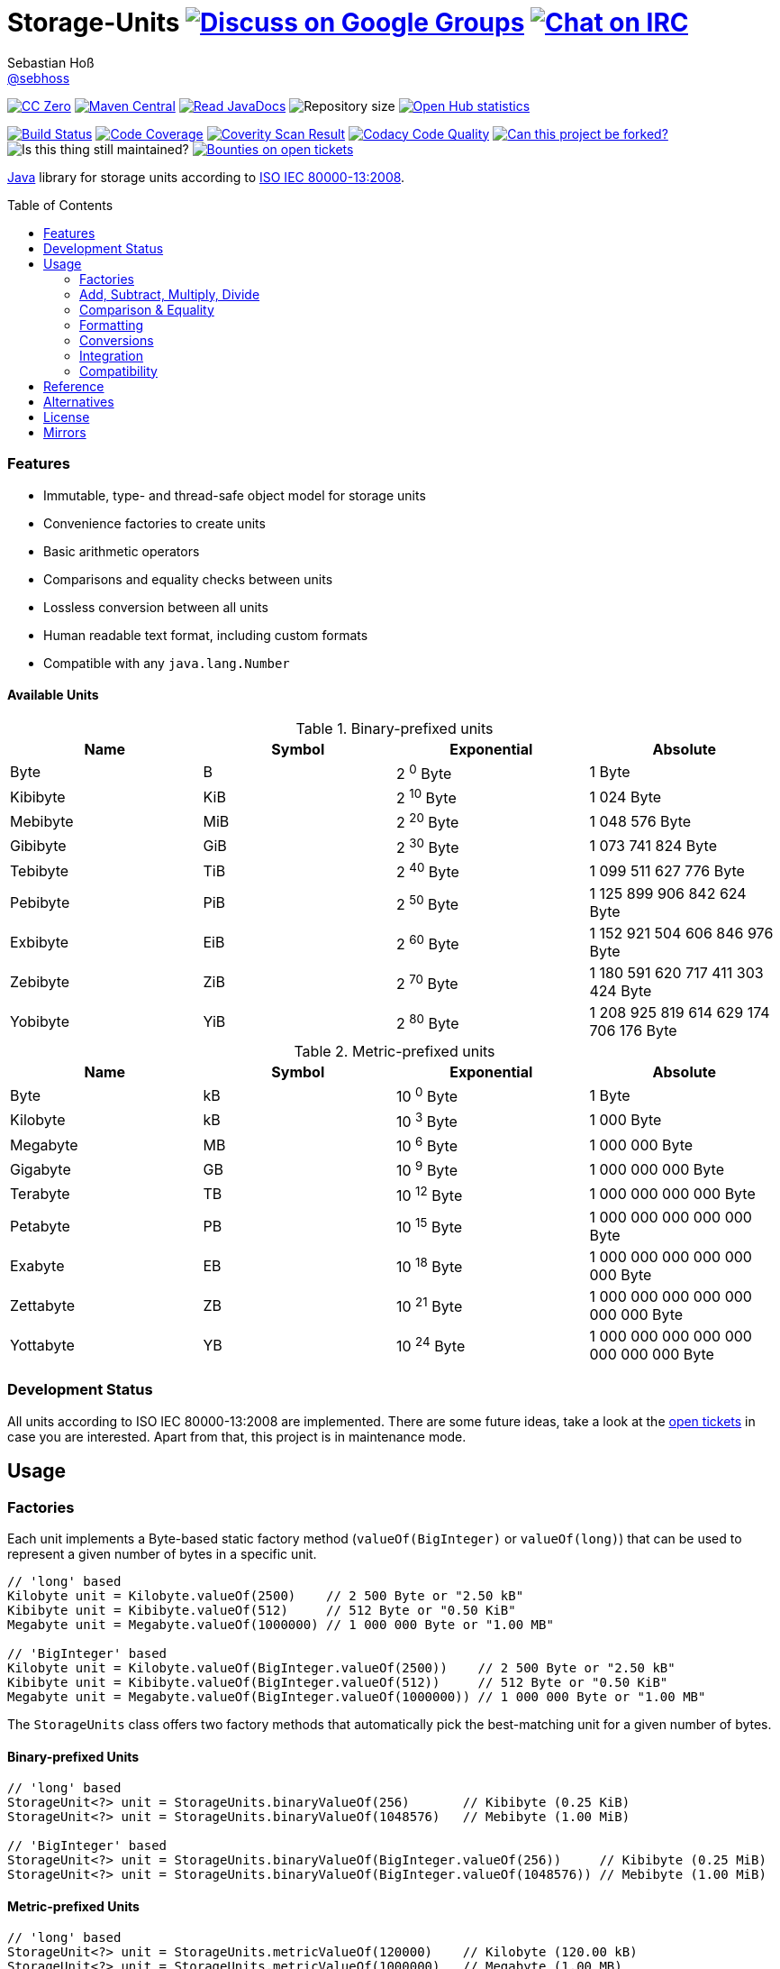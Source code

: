 = Storage-Units image:https://img.shields.io/badge/email-%40metio-brightgreen.svg?style=social&label=mail["Discuss on Google Groups", link="https://groups.google.com/forum/#!forum/metio"] image:https://img.shields.io/badge/irc-%23metio.wtf-brightgreen.svg?style=social&label=IRC["Chat on IRC", link="http://webchat.freenode.net/?channels=metio.wtf"]
Sebastian Hoß <https://github.com/sebhoss[@sebhoss]>
:github-org: sebhoss
:project-name: storage-units
:project-group: de.xn--ho-hia.utils.storage_units
:coverity-project: 2658
:codacy-project: d3cfbbc415c14b79a661d573ac11e68c
:toc:
:toc-placement: preamble

image:https://img.shields.io/badge/license-cc%20zero-000000.svg?style=flat-square["CC Zero", link="http://creativecommons.org/publicdomain/zero/1.0/"]
pass:[<span class="image"><a class="image" href="https://maven-badges.herokuapp.com/maven-central/de.xn--ho-hia.utils.storage_units/storage-units"><img src="https://img.shields.io/maven-central/v/de.xn--ho-hia.utils.storage_units/storage-units.svg?style=flat-square" alt="Maven Central"></a></span>]
pass:[<span class="image"><a class="image" href="https://www.javadoc.io/doc/de.xn--ho-hia.utils.storage_units/storage-units"><img src="https://www.javadoc.io/badge/de.xn--ho-hia.utils.storage_units/storage-units.svg?style=flat-square&color=blue" alt="Read JavaDocs"></a></span>]
image:https://reposs.herokuapp.com/?path={github-org}/{project-name}&style=flat-square["Repository size"]
image:https://www.openhub.net/p/{project-name}/widgets/project_thin_badge.gif["Open Hub statistics", link="https://www.openhub.net/p/{project-name}"]

image:https://img.shields.io/travis/{github-org}/{project-name}/master.svg?style=flat-square["Build Status", link="https://travis-ci.org/{github-org}/{project-name}"]
image:https://img.shields.io/coveralls/{github-org}/{project-name}/master.svg?style=flat-square["Code Coverage", link="https://coveralls.io/github/{github-org}/{project-name}"]
image:https://img.shields.io/coverity/scan/{coverity-project}.svg?style=flat-square["Coverity Scan Result", link="https://scan.coverity.com/projects/{github-org}-{project-name}"]
image:https://img.shields.io/codacy/grade/{codacy-project}.svg?style=flat-square["Codacy Code Quality", link="https://www.codacy.com/app/mail_7/{project-name}"]
image:https://img.shields.io/badge/forkable-yes-brightgreen.svg?style=flat-square["Can this project be forked?", link="https://basicallydan.github.io/forkability/?u={github-org}&r={project-name}"]
image:https://img.shields.io/maintenance/yes/2016.svg?style=flat-square["Is this thing still maintained?"]
image:https://img.shields.io/bountysource/team/metio/activity.svg?style=flat-square["Bounties on open tickets", link="https://www.bountysource.com/teams/metio"]

https://www.java.com[Java] library for storage units according to link:http://en.wikipedia.org/wiki/ISO/IEC_80000[ISO IEC 80000-13:2008].

=== Features

* Immutable, type- and thread-safe object model for storage units
* Convenience factories to create units
* Basic arithmetic operators
* Comparisons and equality checks between units
* Lossless conversion between all units
* Human readable text format, including custom formats
* Compatible with any `java.lang.Number`

==== Available Units

.Binary-prefixed units
|===
| Name | Symbol | Exponential | Absolute

| Byte
| B
| 2 ^0^ Byte
| 1 Byte

| Kibibyte
| KiB
| 2 ^10^ Byte
| 1 024 Byte

| Mebibyte
| MiB
| 2 ^20^ Byte
| 1 048 576 Byte

| Gibibyte
| GiB
| 2 ^30^ Byte
| 1 073 741 824 Byte

| Tebibyte
| TiB
| 2 ^40^ Byte
| 1 099 511 627 776 Byte

| Pebibyte
| PiB
| 2 ^50^ Byte
| 1 125 899 906 842 624 Byte

| Exbibyte
| EiB
| 2 ^60^ Byte
| 1 152 921 504 606 846 976 Byte

| Zebibyte
| ZiB
| 2 ^70^ Byte
| 1 180 591 620 717 411 303 424 Byte

| Yobibyte
| YiB
| 2 ^80^ Byte
| 1 208 925 819 614 629 174 706 176 Byte
|===

.Metric-prefixed units
|===
| Name | Symbol | Exponential | Absolute

| Byte
| kB
| 10 ^0^ Byte
| 1 Byte

| Kilobyte
| kB
| 10 ^3^ Byte
| 1 000 Byte

| Megabyte
| MB
| 10 ^6^ Byte
| 1 000 000 Byte

| Gigabyte
| GB
| 10 ^9^ Byte
| 1 000 000 000 Byte

| Terabyte
| TB
| 10 ^12^ Byte
| 1 000 000 000 000 Byte

| Petabyte
| PB
| 10 ^15^ Byte
| 1 000 000 000 000 000 Byte

| Exabyte
| EB
| 10 ^18^ Byte
| 1 000 000 000 000 000 000 Byte

| Zettabyte
| ZB
| 10 ^21^ Byte
| 1 000 000 000 000 000 000 000 Byte

| Yottabyte
| YB
| 10 ^24^ Byte
| 1 000 000 000 000 000 000 000 000 Byte
|===

=== Development Status

All units according to ISO IEC 80000-13:2008 are implemented. There are some future ideas, take a look at the link:https://github.com/sebhoss/storage-units/issues[open tickets] in case you are interested. Apart from that, this project is in maintenance mode.


== Usage

=== Factories

Each unit implements a Byte-based static factory method (`valueOf(BigInteger)` or `valueOf(long)`) that can be used to represent a given number of bytes in a specific unit.

[source,java]
----
// 'long' based
Kilobyte unit = Kilobyte.valueOf(2500)    // 2 500 Byte or "2.50 kB"
Kibibyte unit = Kibibyte.valueOf(512)     // 512 Byte or "0.50 KiB"
Megabyte unit = Megabyte.valueOf(1000000) // 1 000 000 Byte or "1.00 MB"

// 'BigInteger' based
Kilobyte unit = Kilobyte.valueOf(BigInteger.valueOf(2500))    // 2 500 Byte or "2.50 kB"
Kibibyte unit = Kibibyte.valueOf(BigInteger.valueOf(512))     // 512 Byte or "0.50 KiB"
Megabyte unit = Megabyte.valueOf(BigInteger.valueOf(1000000)) // 1 000 000 Byte or "1.00 MB"
----

The `StorageUnits` class offers two factory methods that automatically pick the best-matching unit for a given number of bytes.

==== Binary-prefixed Units

[source,java]
----
// 'long' based
StorageUnit<?> unit = StorageUnits.binaryValueOf(256)       // Kibibyte (0.25 KiB)
StorageUnit<?> unit = StorageUnits.binaryValueOf(1048576)   // Mebibyte (1.00 MiB)

// 'BigInteger' based
StorageUnit<?> unit = StorageUnits.binaryValueOf(BigInteger.valueOf(256))     // Kibibyte (0.25 MiB)
StorageUnit<?> unit = StorageUnits.binaryValueOf(BigInteger.valueOf(1048576)) // Mebibyte (1.00 MiB)
----

==== Metric-prefixed Units

[source,java]
----
// 'long' based
StorageUnit<?> unit = StorageUnits.metricValueOf(120000)    // Kilobyte (120.00 kB)
StorageUnit<?> unit = StorageUnits.metricValueOf(1000000)   // Megabyte (1.00 MB)

// 'BigInteger' based
StorageUnit<?> unit = StorageUnits.metricValueOf(BigInteger.valueOf(120000))    // Kilobyte (120.00 kB)
StorageUnit<?> unit = StorageUnits.metricValueOf(BigInteger.valueOf(1000000))   // Megabyte (1.00 MB)
----

Additionally high-level factory methods are also available in the `StorageUnits` class.

[source,java]
----
Kibibyte unit = StorageUnits.kibibyte(1)   // 1 024 Byte
Mebibyte unit = StorageUnits.mebibyte(1)   // 1 048 576 Byte
Gibibyte unit = StorageUnits.gibibyte(1)   // 1 073 741 824 Byte
Tebibyte unit = StorageUnits.tebibyte(1)   // 1 099 511 627 776 Byte
Pebibyte unit = StorageUnits.pebibyte(1)   // 1 125 899 906 842 624 Byte
Exbibyte unit = StorageUnits.exbibyte(1)   // 1 152 921 504 606 846 976 Byte
Zebibyte unit = StorageUnits.zebibyte(1)   // 1 180 591 620 717 411 303 424 Byte
Yobibyte unit = StorageUnits.yobibyte(1)   // 1 208 925 819 614 629 174 706 176 Byte

Kilobyte unit = StorageUnits.kilobyte(1)   // 1 000 Byte
Megabyte unit = StorageUnits.megabyte(1)   // 1 000 000 Byte
Gigabyte unit = StorageUnits.gigabyte(1)   // 1 000 000 000 Byte
Terabyte unit = StorageUnits.terabyte(1)   // 1 000 000 000 000 Byte
Petabyte unit = StorageUnits.petabyte(1)   // 1 000 000 000 000 000 Byte
Exabyte unit = StorageUnits.exabyte(1)     // 1 000 000 000 000 000 000 Byte
Zettabyte unit = StorageUnits.zettabyte(1) // 1 000 000 000 000 000 000 000 Byte
Yottabyte unit = StorageUnits.yottabyte(1) // 1 000 000 000 000 000 000 000 000 Byte
----

=== Add, Subtract, Multiply, Divide

Each unit implements the basic four math operations. All operations retain their original type, e.g. `[Kilobyte] + [Megabyte] = [Kilobyte]`

[source,java]
----
kilobyte(4).add(kilobyte(8))        // 4 Kilobyte + 8 Kilobyte = 12 Kilobyte = 12 000 Byte
kibibyte(1).add(1024)               // 1 Kibibyte + 1 024 Byte = 2 Kibibyte = 2 048 Byte
kibibyte(1).subtract(24)            // 1 024 Byte - 24 Byte = 1 000 Byte
megabyte(5).subtract(kilobyte(500)) // 5 Megabyte - 500 Kilobyte = 4.5 Megabyte = 4 500 Kilobyte = 4 500 000 Byte
gigabyte(1).multiply(5)             // 1 Gigabyte times 5 = 5 Gigabyte
terabyte(1).divide(5)               // 1 Terabyte divided by 5 = 0.2 Terabyte = 200 Gigabyte
----

=== Comparison & Equality

Each unit is comparable to each other unit.

[source,java]
----
kibibyte(1024).compareTo(mebibyte(1)) == 0 // true
kibibyte(1000).compareTo(mebibyte(1)) == 0 // false
petabyte(3).compareTo(terabyte(3000)) == 0 // true

megabyte(1000).equals(gigabyte(1))         // true
megabyte(1024).equals(gigabyte(1))         // false
terabyte(12).equals(gigabyte(12000))       // true
----

=== Formatting

Each unit prints a human-readable string, representing the amount of bytes in the given unit using the symbol specified in ISO IEC 80000-13:2008.

[source,java]
----
import static de.xn__ho_hia.utils.storage_unit.StorageUnits.*;

// default pattern '0.00'
terabyte(2).toString()                         // "2.00 TB"
gigabyte(1).add(megabyte(200)).toString()      // "1.20 GB"
petabyte(1).subtract(terabyte(250)).toString() // "0.75 PB"

// use custom pattern
kilobyte(212345).toString("0.0")                                    // "212345.0 kB"
gibibyte(2123458).asTebibyte().toString("#,###.000")                // "2,073.689 TiB"
kilobyte(120).asMegabyte().add(gigabyte(1)).toString("#,##0.00000") // "1,000.12000 MB"

// use custom pattern with specific Locale
kilobyte(212345).toString("0.0", Locale.GERMAN)                     // "212345,0 kB"
gibibyte(2123458).asTebibyte().toString("#,###.000", Locale.GERMAN) // "2.073,689 TiB"

// use custom format
Format customFormat = new DecimalFormat("#.00000");
terabyte(4).asTebibyte().toString(customFormat) // "3.63798 TiB"

// without creating unit type first
long numberOfBytes = 1_000_000_000_000_000L;
formatAsPetabyte(numberOfBytes) // "1.00 PB"
formatAsTerabyte(numberOfBytes) // "1000.00 TB"
formatAsPebibyte(numberOfBytes) // "0.89 PiB"

// use custom pattern
formatAsTerabyte(numberOfBytes, "#0.#####") // "1000 TB"
formatAsPebibyte(numberOfBytes, "#0.#####") // "0.88818 PiB"

// use custom pattern with specific Locale
formatAsTerabyte(numberOfBytes, "#0.#####", Locale.GERMAN) // "1000 TB"
formatAsPebibyte(numberOfBytes, "#0.#####", Locale.GERMAN) // "0,88818 PiB"

// use custom format
formatAsTerabyte(numberOfBytes, customFormat) // "1000.00000 TB"
formatAsPebibyte(numberOfBytes, customFormat) // ".88818 PiB"
----

=== Conversions

Each unit can be converted to each other unit without loss of information.

[source,java]
----
Megabyte unit = kilobyte(1000).asMegabyte() // "1.00 MB"
Kilobyte unit = gigabyte(12).asKilobyte()   // "12000000.00 kB"
Gigabyte unit = terabyte(1).asGigabyte()    // "1000.00 GB"
----

Each unit can be expressed as a fraction of another unit (precise up to 24 decimal places) 

[source,java]
----
BigDecimal kilobytes = megabyte(1).inKilobyte()  // 1 000
BigDecimal bytes = kibibyte(2).inByte()          // 2 048
BigDecimal terabytes = gigabyte(15).inTerabyte() // 0.015
----

=== Integration

To use this project just declare the following dependency inside your POM:

[source,xml,subs="attributes,verbatim"]
----
<dependencies>
  <dependency>
    <groupId>{project-group}</groupId>
    <artifactId>{project-name}</artifactId>
    <version>${version.storage-units}</version>
  </dependency>
</dependencies>
----

Replace `${version.storage-units}` with the link:++http://search.maven.org/#search%7Cga%7C1%7Cg%3Ade.xn--ho-hia.utils.storage_units%20a%3Astorage-units++[latest release]. This project follows the link:http://semver.org/[semantic versioning guidelines].

=== Compatibility

This project is compatible with the following Java versions:

.Java compatibility
|===
| | 1.X.Y | 2.X.Y | 3.X.Y

| Java 8
| ✓
| ✓
| ✓

| Java 7
| ✓
| 
| 
|===

== Reference

Originally inspired by link:https://github.com/twitter/util#space[Twitters util] package.

== Alternatives

* link:https://github.com/JakeWharton/byteunits[Byte Units]

== License

To the extent possible under law, the author(s) have dedicated all copyright
and related and neighboring rights to this software to the public domain
worldwide. This software is distributed without any warranty.

You should have received a copy of the CC0 Public Domain Dedication along
with this software. If not, see http://creativecommons.org/publicdomain/zero/1.0/.

== Mirrors

* https://github.com/sebhoss/{project-name}
* https://bitbucket.org/sebhoss/{project-name}
* https://gitlab.com/sebastian.hoss/{project-name}
* http://v2.pikacode.com/sebhoss/{project-name}
* http://repo.or.cz/{project-name}.git
